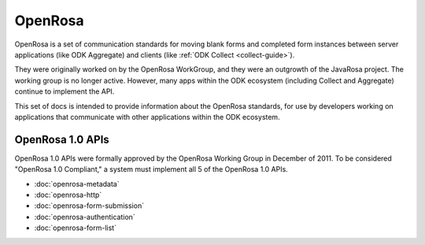 OpenRosa
==========

OpenRosa is a set of communication standards for moving blank forms and completed form instances between server applications (like ODK Aggregate) and clients (like :ref:`ODK Collect <collect-guide>`).

They were originally worked on by the OpenRosa WorkGroup, and they were an outgrowth of the JavaRosa project. The working group is no longer active. However, many apps within the ODK ecosystem (including Collect and Aggregate) continue to implement the API.

This set of docs is intended to provide information about the OpenRosa standards, for use by developers working on applications that communicate with other applications within the ODK ecosystem.

.. _openrosa-1-0-apis:

OpenRosa 1.0 APIs
-------------------

OpenRosa 1.0 APIs were formally approved by the OpenRosa Working Group in December of 2011. To be considered "OpenRosa 1.0 Compliant," a system must implement all 5 of the OpenRosa 1.0 APIs.

- :doc:`openrosa-metadata`
- :doc:`openrosa-http`
- :doc:`openrosa-form-submission`
- :doc:`openrosa-authentication`
- :doc:`openrosa-form-list`
